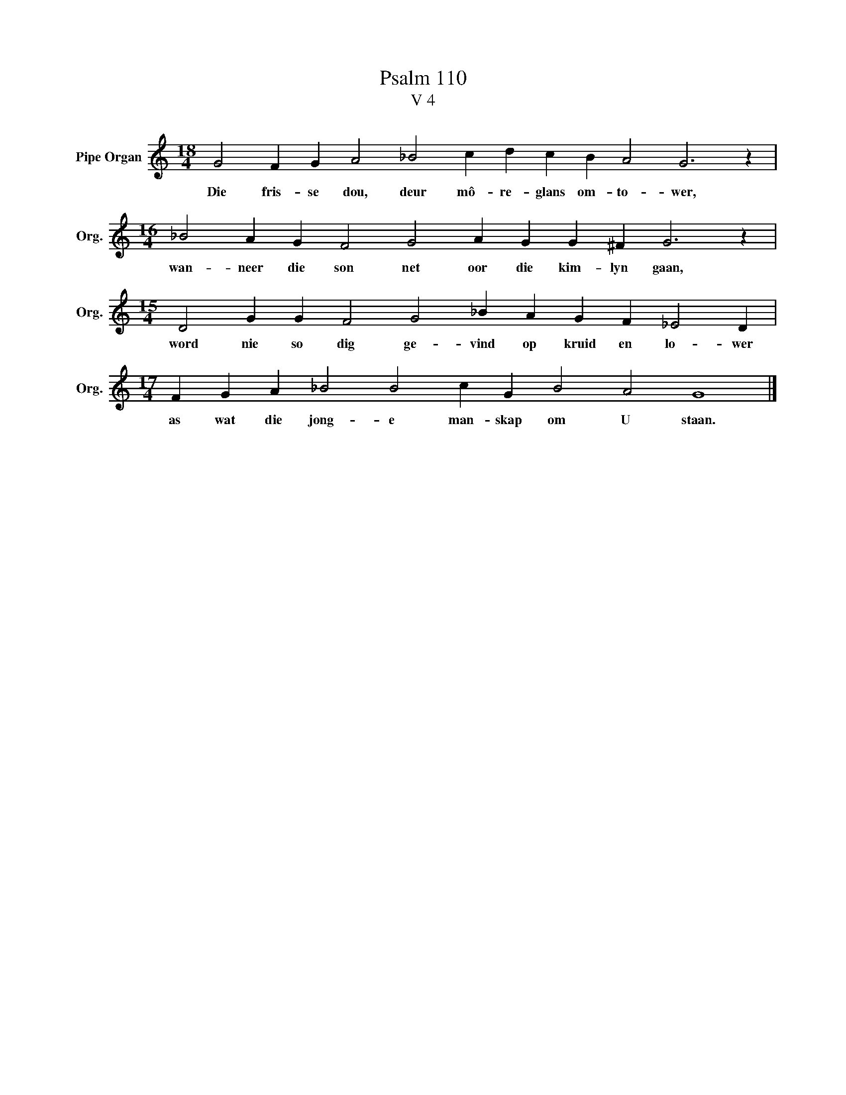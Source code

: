 X:1
T:Psalm 110
T:V 4
L:1/4
M:18/4
I:linebreak $
K:C
V:1 treble nm="Pipe Organ" snm="Org."
V:1
 G2 F G A2 _B2 c d c B A2 G3 z |$[M:16/4] _B2 A G F2 G2 A G G ^F G3 z |$ %2
w: Die fris- se dou, deur mô- re- glans om- to- wer,|wan- neer die son net oor die kim- lyn gaan,|
[M:15/4] D2 G G F2 G2 _B A G F _E2 D |$[M:17/4] F G A _B2 B2 c G B2 A2 G4 |] %4
w: word nie so dig ge- vind op kruid en lo- wer|as wat die jong- e man- skap om U staan.|

